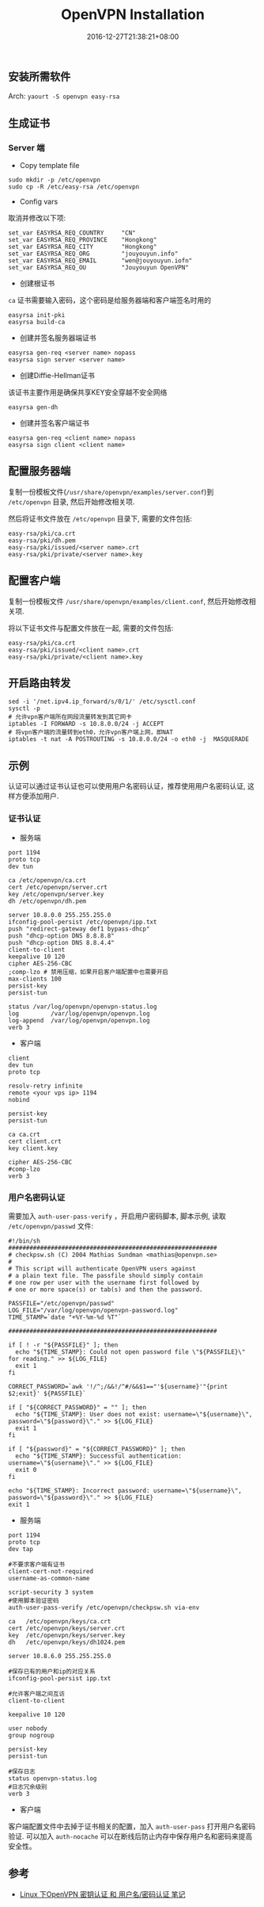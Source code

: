 #+HUGO_BASE_DIR: ../
#+HUGO_SECTION: post
#+SEQ_TODO: TODO NEXT DRAFT DONE
#+FILETAGS: post
#+OPTIONS:   *:t <:nil timestamp:nil toc:nil ^:{}
#+HUGO_AUTO_SET_LASTMOD: t
#+TITLE: OpenVPN Installation
#+DATE: 2016-12-27T21:38:21+08:00
#+HUGO_TAGS: openvpn
#+HUGO_CATEGORIES: BLOG
#+HUGO_DRAFT: false

** 安装所需软件

Arch: =yaourt -S openvpn easy-rsa=

** 生成证书

*** Server 端

+ Copy template file
#+BEGIN_SRC shell
sudo mkdir -p /etc/openvpn
sudo cp -R /etc/easy-rsa /etc/openvpn
#+END_SRC

+ Config vars
取消并修改以下项:

#+BEGIN_SRC shell
set_var EASYRSA_REQ_COUNTRY     "CN"
set_var EASYRSA_REQ_PROVINCE    "Hongkong"
set_var EASYRSA_REQ_CITY        "Hongkong"
set_var EASYRSA_REQ_ORG         "jouyouyun.info"
set_var EASYRSA_REQ_EMAIL       "wen@jouyouyun.iofn"
set_var EASYRSA_REQ_OU          "Jouyouyun OpenVPN"
#+END_SRC

+ 创建根证书
=ca= 证书需要输入密码，这个密码是给服务器端和客户端签名时用的
#+BEGIN_SRC shell
easyrsa init-pki
easyrsa build-ca
#+END_SRC

+ 创建并签名服务器端证书

#+BEGIN_SRC shell
easyrsa gen-req <server name> nopass
easyrsa sign server <server name>
#+END_SRC

+ 创建Diffie-Hellman证书
该证书主要作用是确保共享KEY安全穿越不安全网络

#+BEGIN_SRC shell
easyrsa gen-dh
#+END_SRC

+ 创建并签名客户端证书

#+BEGIN_SRC shell
easyrsa gen-req <client name> nopass
easyrsa sign client <client name>
#+END_SRC

** 配置服务器端

复制一份模板文件(=/usr/share/openvpn/examples/server.conf=)到 =/etc/openvpn= 目录, 然后开始修改相关项.

然后将证书文件放在 =/etc/openvpn= 目录下, 需要的文件包括:

#+BEGIN_SRC shell
easy-rsa/pki/ca.crt
easy-rsa/pki/dh.pem
easy-rsa/pki/issued/<server name>.crt
easy-rsa/pki/private/<server name>.key
#+END_SRC

** 配置客户端

复制一份模板文件 =/usr/share/openvpn/examples/client.conf=, 然后开始修改相关项.

将以下证书文件与配置文件放在一起, 需要的文件包括:

#+BEGIN_SRC shell
easy-rsa/pki/ca.crt
easy-rsa/pki/issued/<client name>.crt
easy-rsa/pki/private/<client name>.key
#+END_SRC

** 开启路由转发

#+BEGIN_SRC shell
sed -i '/net.ipv4.ip_forward/s/0/1/' /etc/sysctl.conf
sysctl -p
# 允许vpn客户端所在网段流量转发到其它网卡
iptables -I FORWARD -s 10.8.0.0/24 -j ACCEPT
# 将vpn客户端的流量转到eth0，允许vpn客户端上网，即NAT
iptables -t nat -A POSTROUTING -s 10.8.0.0/24 -o eth0 -j  MASQUERADE
#+END_SRC

** 示例

认证可以通过证书认证也可以使用用户名密码认证，推荐使用用户名密码认证, 这样方便添加用户.

*** 证书认证

+ 服务端

#+BEGIN_SRC shell
port 1194
proto tcp
dev tun

ca /etc/openvpn/ca.crt
cert /etc/openvpn/server.crt
key /etc/openvpn/server.key
dh /etc/openvpn/dh.pem

server 10.8.0.0 255.255.255.0
ifconfig-pool-persist /etc/openvpn/ipp.txt
push "redirect-gateway def1 bypass-dhcp"
push "dhcp-option DNS 8.8.8.8"
push "dhcp-option DNS 8.8.4.4"
client-to-client
keepalive 10 120
cipher AES-256-CBC
;comp-lzo # 禁用压缩，如果开启客户端配置中也需要开启
max-clients 100
persist-key
persist-tun

status /var/log/openvpn/openvpn-status.log
log         /var/log/openvpn/openvpn.log
log-append  /var/log/openvpn/openvpn.log
verb 3
#+END_SRC

+ 客户端

#+BEGIN_SRC shell
client
dev tun
proto tcp

resolv-retry infinite
remote <your vps ip> 1194
nobind

persist-key
persist-tun

ca ca.crt
cert client.crt
key client.key

cipher AES-256-CBC
#comp-lzo
verb 3
#+END_SRC

*** 用户名密码认证

需要加入 =auth-user-pass-verify= ，开启用户密码脚本, 脚本示例, 读取 =/etc/openvpn/passwd= 文件:

#+BEGIN_SRC shell
#!/bin/sh
###########################################################
# checkpsw.sh (C) 2004 Mathias Sundman <mathias@openvpn.se>
#
# This script will authenticate OpenVPN users against
# a plain text file. The passfile should simply contain
# one row per user with the username first followed by
# one or more space(s) or tab(s) and then the password.

PASSFILE="/etc/openvpn/passwd"
LOG_FILE="/var/log/openvpn/openvpn-password.log"
TIME_STAMP=`date "+%Y-%m-%d %T"`

###########################################################

if [ ! -r "${PASSFILE}" ]; then
  echo "${TIME_STAMP}: Could not open password file \"${PASSFILE}\" for reading." >> ${LOG_FILE}
  exit 1
fi

CORRECT_PASSWORD=`awk '!/^;/&&!/^#/&&$1=="'${username}'"{print $2;exit}' ${PASSFILE}`

if [ "${CORRECT_PASSWORD}" = "" ]; then
  echo "${TIME_STAMP}: User does not exist: username=\"${username}\", password=\"${password}\"." >> ${LOG_FILE}
  exit 1
fi

if [ "${password}" = "${CORRECT_PASSWORD}" ]; then
  echo "${TIME_STAMP}: Successful authentication: username=\"${username}\"." >> ${LOG_FILE}
  exit 0
fi

echo "${TIME_STAMP}: Incorrect password: username=\"${username}\", password=\"${password}\"." >> ${LOG_FILE}
exit 1
#+END_SRC

+ 服务端

#+BEGIN_SRC shell
port 1194
proto tcp
dev tap

#不要求客户端有证书
client-cert-not-required
username-as-common-name

script-security 3 system
#使用脚本验证密码
auth-user-pass-verify /etc/openvpn/checkpsw.sh via-env

ca   /etc/openvpn/keys/ca.crt
cert /etc/openvpn/keys/server.crt
key  /etc/openvpn/keys/server.key
dh   /etc/openvpn/keys/dh1024.pem

server 10.8.6.0 255.255.255.0

#保存已有的用户和ip的对应关系
ifconfig-pool-persist ipp.txt

#允许客户端之间互访
client-to-client

keepalive 10 120

user nobody
group nogroup

persist-key
persist-tun

#保存日志
status openvpn-status.log
#日志冗余级别
verb 3
#+END_SRC

+ 客户端

客户端配置文件中去掉于证书相关的配置，加入 =auth-user-pass= 打开用户名密码验证.
可以加入 =auth-nocache= 可以在断线后防止内存中保存用户名和密码来提高安全性。


** 参考

+ [[http://blog.chinaunix.net/uid-24250828-id-3536671.html][Linux 下OpenVPN 密钥认证 和 用户名/密码认证 笔记]]
